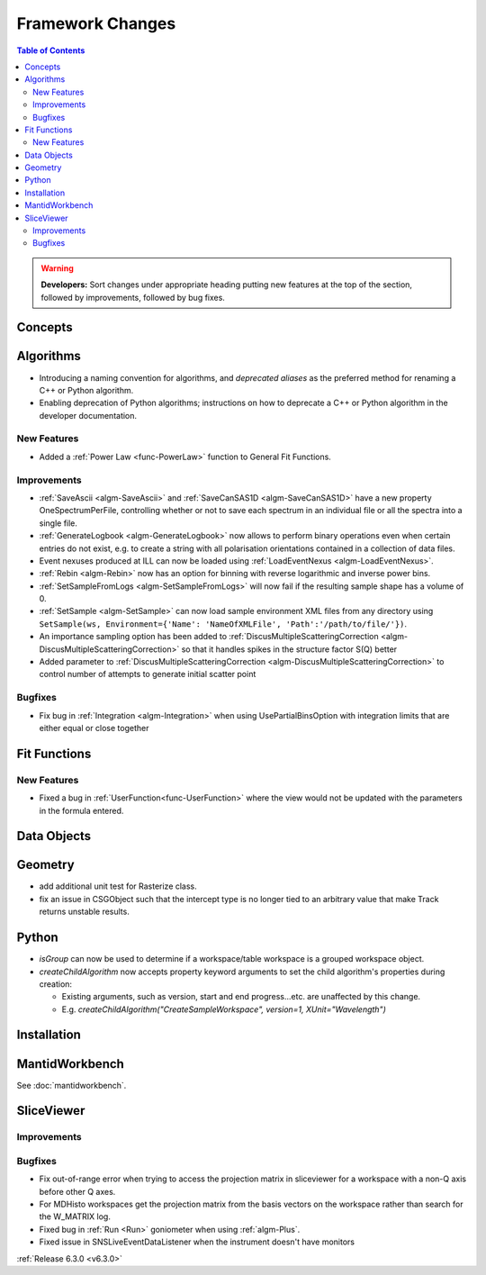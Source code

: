 =================
Framework Changes
=================

.. contents:: Table of Contents
   :local:

.. warning:: **Developers:** Sort changes under appropriate heading
    putting new features at the top of the section, followed by
    improvements, followed by bug fixes.

Concepts
--------

Algorithms
----------
- Introducing a naming convention for algorithms, and *deprecated aliases* as the preferred method for renaming a C++ or Python algorithm.
- Enabling deprecation of Python algorithms; instructions on how to deprecate a C++ or Python algorithm in the developer documentation.

New Features
############
- Added a :ref:`Power Law <func-PowerLaw>` function to General Fit Functions.

Improvements
############

- :ref:`SaveAscii <algm-SaveAscii>` and :ref:`SaveCanSAS1D <algm-SaveCanSAS1D>` have a new property OneSpectrumPerFile, controlling whether or not to save each spectrum in an individual file or all the spectra into a single file.
- :ref:`GenerateLogbook <algm-GenerateLogbook>` now allows to perform binary operations even when certain entries do not exist, e.g. to create a string with all polarisation orientations contained in a collection of data files.
- Event nexuses produced at ILL can now be loaded using :ref:`LoadEventNexus <algm-LoadEventNexus>`.
- :ref:`Rebin <algm-Rebin>` now has an option for binning with reverse logarithmic and inverse power bins.
- :ref:`SetSampleFromLogs <algm-SetSampleFromLogs>` will now fail if the resulting sample shape has a volume of 0.
- :ref:`SetSample <algm-SetSample>` can now load sample environment XML files from any directory using ``SetSample(ws, Environment={'Name': 'NameOfXMLFile', 'Path':'/path/to/file/'})``.
- An importance sampling option has been added to :ref:`DiscusMultipleScatteringCorrection <algm-DiscusMultipleScatteringCorrection>` so that it handles spikes in the structure factor S(Q) better
- Added parameter to :ref:`DiscusMultipleScatteringCorrection <algm-DiscusMultipleScatteringCorrection>` to control number of attempts to generate initial scatter point

Bugfixes
########

- Fix bug in :ref:`Integration <algm-Integration>` when using UsePartialBinsOption with integration limits that are either equal or close together

Fit Functions
-------------
New Features
############
- Fixed a bug in :ref:`UserFunction<func-UserFunction>` where the view would not be updated with the parameters in the formula entered.

Data Objects
------------

Geometry
----------
- add additional unit test for Rasterize class.
- fix an issue in CSGObject such that the intercept type is no longer tied to an arbitrary value that make Track returns unstable results.

Python
------

- `isGroup` can now be used to determine if a workspace/table workspace is a grouped workspace object.
- `createChildAlgorithm` now accepts property keyword arguments to set the child algorithm's properties during creation:

  -  Existing arguments, such as version, start and end progress...etc. are unaffected by this change.
  -  E.g. `createChildAlgorithm("CreateSampleWorkspace", version=1, XUnit="Wavelength")`

Installation
------------

MantidWorkbench
---------------

See :doc:`mantidworkbench`.

SliceViewer
-----------

Improvements
############

Bugfixes
########
- Fix out-of-range error when trying to access the projection matrix in sliceviewer for a workspace with a non-Q axis before other Q axes.
- For MDHisto workspaces get the projection matrix from the basis vectors on the workspace rather than search for the W_MATRIX log.


- Fixed bug in :ref:`Run <Run>` goniometer when using :ref:`algm-Plus`.
- Fixed issue in SNSLiveEventDataListener when the instrument doesn't have monitors

:ref:`Release 6.3.0 <v6.3.0>`
